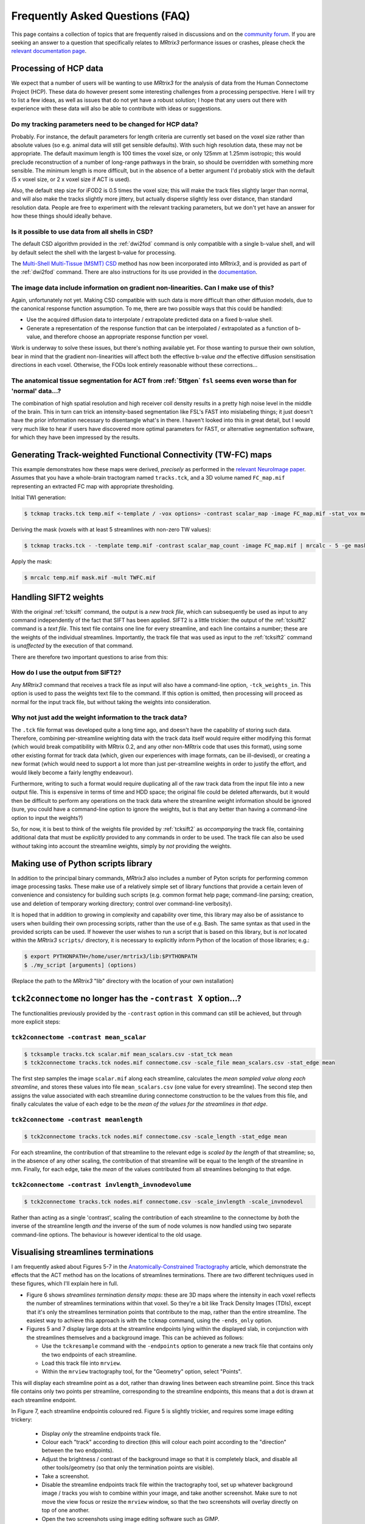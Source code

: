 Frequently Asked Questions (FAQ)
================================

This page contains a collection of topics that are frequently raised in
discussions and on the `community forum <http://community.mrtrix.org>`__.
If you are seeking an answer to a question that specifically relates to
*MRtrix3* performance issues or crashes, please check the `relevant
documentation page <performance_and_crashes>`__.


Processing of HCP data
----------------------

We expect that a number of users will be wanting to use *MRtrix3* for the
analysis of data from the Human Connectome Project (HCP). These data do however
present some interesting challenges from a processing perspective. Here I will
try to list a few ideas, as well as issues that do not yet have a robust
solution; I hope that any users out there with experience with these data will
also be able to contribute with ideas or suggestions.

Do my tracking parameters need to be changed for HCP data?
^^^^^^^^^^^^^^^^^^^^^^^^^^^^^^^^^^^^^^^^^^^^^^^^^^^^^^^^^^

Probably. For instance, the default parameters for length criteria are
currently set based on the voxel size rather than absolute values (so e.g.
animal data will still get sensible defaults). With such high resolution data,
these may not be appropriate. The default maximum length is 100 times the voxel
size, or only 125mm at 1.25mm isotropic; this would preclude reconstruction of
a number of long-range pathways in the brain, so should be overridden with
something more sensible. The minimum length is more difficult, but in the
absence of a better argument I'd probably stick with the default (5 x voxel
size, or 2 x voxel size if ACT is used).

Also, the default step size for iFOD2 is 0.5 times the voxel size; this will
make the track files slightly larger than normal, and will also make the tracks
slightly more jittery, but actually disperse slightly less over distance, than
standard resolution data. People are free to experiment with the relevant
tracking parameters, but we don't yet have an answer for how these things
should ideally behave.

Is it possible to use data from all shells in CSD?
^^^^^^^^^^^^^^^^^^^^^^^^^^^^^^^^^^^^^^^^^^^^^^^^^^

The default CSD algorithm provided in the :ref:`dwi2fod` command is only
compatible with a single b-value shell, and will by default select the shell
with the largest b-value for processing.

The `Multi-Shell Multi-Tissue (MSMT) CSD
<http://www.sciencedirect.com/science/article/pii/S1053811914006442>`__ method
has now been incorporated into *MRtrix3*, and is provided as part of the
:ref:`dwi2fod` command. There are also instructions for its use provided in
the `documentation <multi_shell_multi_tissue_csd>`__.

The image data include information on gradient non-linearities. Can I make use of this?
^^^^^^^^^^^^^^^^^^^^^^^^^^^^^^^^^^^^^^^^^^^^^^^^^^^^^^^^^^^^^^^^^^^^^^^^^^^^^^^^^^^^^^^

Again, unfortunately not yet. Making CSD compatible with such data is more
difficult than other diffusion models, due to the canonical response function
assumption. To me, there are two possible ways that this could be handled:

- Use the acquired diffusion data to interpolate / extrapolate predicted data
  on a fixed b-value shell.

- Generate a representation of the response function that can be interpolated
  / extrapolated as a function of b-value, and therefore choose an appropriate
  response function per voxel.

Work is underway to solve these issues, but there's nothing available yet. For
those wanting to pursue their own solution, bear in mind that the gradient
non-linearities will affect both the effective b-value *and* the effective
diffusion sensitisation directions in each voxel.  Otherwise, the FODs look
entirely reasonable without these corrections...

The anatomical tissue segmentation for ACT from :ref:`5ttgen` ``fsl`` seems even worse than for 'normal' data...?
^^^^^^^^^^^^^^^^^^^^^^^^^^^^^^^^^^^^^^^^^^^^^^^^^^^^^^^^^^^^^^^^^^^^^^^^^^^^^^^^^^^^^^^^^^^^^^^^^^^^^^^^^^^^^^^^^

The combination of high spatial resolution and high receiver coil density
results in a pretty high noise level in the middle of the brain.  This in turn
can trick an intensity-based segmentation like FSL's FAST into mislabeling
things; it just doesn't have the prior information necessary to disentangle
what's in there. I haven't looked into this in great detail, but I would very
much like to hear if users have discovered more optimal parameters for FAST, or
alternative segmentation software, for which they have been impressed by the
results.


Generating Track-weighted Functional Connectivity (TW-FC) maps
--------------------------------------------------------------

This example demonstrates how these maps were derived, *precisely* as performed
in the `relevant NeuroImage paper
<http://www.sciencedirect.com/science/article/pii/S1053811912012402>`__.
Assumes that you have a whole-brain tractogram named ``tracks.tck``, and a 3D
volume named ``FC_map.mif`` representing an extracted FC map with appropriate
thresholding.

Initial TWI generation:

.. code-block:: console

    $ tckmap tracks.tck temp.mif <-template / -vox options> -contrast scalar_map -image FC_map.mif -stat_vox mean -stat_tck sum

Deriving the mask (voxels with at least 5 streamlines with non-zero TW
values):

.. code-block:: console

    $ tckmap tracks.tck - -template temp.mif -contrast scalar_map_count -image FC_map.mif | mrcalc - 5 -ge mask.mif -datatype bit

Apply the mask:

.. code-block:: console

    $ mrcalc temp.mif mask.mif -mult TWFC.mif


Handling SIFT2 weights
----------------------

With the original :ref:`tcksift` command, the output is a *new track file*,
which can subsequently be used as input to any command independently of the
fact that SIFT has been applied. SIFT2 is a little trickier: the output of the
:ref:`tcksift2` command is a *text file*. This text file contains one line for
every streamline, and each line contains a number; these are the weights of the
individual streamlines.  Importantly, the track file that was used as input to
the :ref:`tcksift2` command is *unaffected* by the execution of that command.

There are therefore two important questions to arise from this:

How do I use the output from SIFT2?
^^^^^^^^^^^^^^^^^^^^^^^^^^^^^^^^^^^

Any *MRtrix3* command that receives a track file as input will also have a
command-line option, ``-tck_weights_in``. This option is used to pass the
weights text file to the command. If this option is omitted, then processing
will proceed as normal for the input track file, but without taking the weights
into consideration.

Why not just add the weight information to the track data?
^^^^^^^^^^^^^^^^^^^^^^^^^^^^^^^^^^^^^^^^^^^^^^^^^^^^^^^^^^

The ``.tck`` file format was developed quite a long time ago, and doesn't have
the capability of storing such data. Therefore, combining per-streamline
weighting data with the track data itself would require either modifying this
format (which would break compatibility with MRtrix 0.2, and any other
non-MRtrix code that uses this format), using some other existing format for
track data (which, given our experiences with image formats, can be
ill-devised), or creating a new format (which would need to support a lot more
than just per-streamline weights in order to justify the effort, and would
likely become a fairly lengthy endeavour).

Furthermore, writing to such a format would require duplicating all of the raw
track data from the input file into a new output file. This is expensive in
terms of time and HDD space; the original file could be deleted afterwards, but
it would then be difficult to perform any operations on the track data where
the streamline weight information should be ignored (sure, you could have a
command-line option to ignore the weights, but is that any better than having a
command-line option to input the weights?)

So, for now, it is best to think of the weights file provided by
:ref:`tcksift2` as *accompanying* the track file, containing additional data
that must be *explicitly* provided to any commands in order to be used.  The
track file can also be used *without* taking into account the streamline
weights, simply by *not* providing the weights.


Making use of Python scripts library
------------------------------------

In addition to the principal binary commands, *MRtrix3* also includes a number
of Pyton scripts for performing common image processing tasks.  These make use
of a relatively simple set of library functions that provide a certain leven of
convenience and consistency for building such scripts (e.g. common format help
page; command-line parsing; creation, use and deletion of temporary working
directory; control over command-line verbosity).

It is hoped that in addition to growing in complexity and capability over time,
this library may also be of assistance to users when building their own
processing scripts, rather than the use of e.g. Bash. The same syntax as that
used in the provided scripts can be used. If however the user wishes to run a
script that is based on this library, but is *not* located within the *MRtrix3*
``scripts/`` directory, it is necessary to explicitly inform Python of the
location of those libraries; e.g.:

.. code-block:: console

    $ export PYTHONPATH=/home/user/mrtrix3/lib:$PYTHONPATH
    $ ./my_script [arguments] (options)

(Replace the path to the *MRtrix3* "lib" directory with the location of your
own installation)


``tck2connectome`` no longer has the ``-contrast X`` option...?
-------------------------------------------------------------------------

The functionalities previously provided by the ``-contrast`` option in this
command can still be achieved, but through more explicit steps:

``tck2connectome -contrast mean_scalar``
^^^^^^^^^^^^^^^^^^^^^^^^^^^^^^^^^^^^^^^^

.. code-block:: console

    $ tcksample tracks.tck scalar.mif mean_scalars.csv -stat_tck mean
    $ tck2connectome tracks.tck nodes.mif connectome.csv -scale_file mean_scalars.csv -stat_edge mean

The first step samples the image ``scalar.mif`` along each streamline,
calculates the *mean sampled value along each streamline*, and stores these
values into file ``mean_scalars.csv`` (one value for every streamline). The
second step then assigns the value associated with each streamline during
connectome construction to be the values from this file, and finally calculates
the value of each edge to be the *mean of the values for the streamlines in
that edge*.

``tck2connectome -contrast meanlength``
^^^^^^^^^^^^^^^^^^^^^^^^^^^^^^^^^^^^^^^

.. code-block:: console

    $ tck2connectome tracks.tck nodes.mif connectome.csv -scale_length -stat_edge mean

For each streamline, the contribution of that streamline to the relevant edge
is *scaled by the length* of that streamline; so, in the absence of any other
scaling, the contribution of that streamline will be equal to the length of the
streamline in mm. Finally, for each edge, take the *mean* of the values
contributed from all streamlines belonging to that edge.

``tck2connectome -contrast invlength_invnodevolume``
^^^^^^^^^^^^^^^^^^^^^^^^^^^^^^^^^^^^^^^^^^^^^^^^^^^^

.. code-block:: console

    $ tck2connectome tracks.tck nodes.mif connectome.csv -scale_invlength -scale_invnodevol

Rather than acting as a single 'contrast', scaling the contribution of each
streamline to the connectome by *both* the inverse of the streamline length
*and* the inverse of the sum of node volumes is now handled using two
separate command-line options. The behaviour is however identical to the
old usage.


Visualising streamlines terminations
------------------------------------

I am frequently asked about Figures 5-7 in the `Anatomically-Constrained
Tractography <http://www.sciencedirect.com/science/article/pii/S1053811912005824>`__
article, which demonstrate the effects that the ACT method has on the
locations of streamlines terminations. There are two different techniques
used in these figures, which I'll explain here in full.

-  Figure 6 shows *streamlines termination density maps*: these are 3D maps
   where the intensity in each voxel reflects the number of streamlines
   terminations within that voxel. So they're a bit like Track Density Images
   (TDIs), except that it's only the streamlines termination points that
   contribute to the map, rather than the entire streamline. The easiest way to
   achieve this approach is with the ``tckmap`` command, using the
   ``-ends_only`` option.

-  Figures 5 and 7 display large dots at the streamline endpoints lying within
   the displayed slab, in conjunction with the streamlines themselves and a
   background image. This can be achieved as follows:

   -  Use the ``tckresample`` command with the ``-endpoints`` option to
      generate a new track file that contains only the two endpoints of
      each streamline.

   -  Load this track file into ``mrview``.

   -  Within the ``mrview`` tractography tool, for the "Geometry" option,
      select "Points".

This will display each streamline point as a dot, rather than drawing lines
between each streamline point. Since this track file contains only two points
per streamline, corresponding to the streamline endpoints, this means that a
dot is drawn at each streamline endpoint.

In Figure 7, each streamline endpointis coloured red. Figure 5 is slightly
trickier, and requires some image editing trickery:

   -  Display *only* the streamline endpoints track file.

   -  Colour each "track" according to direction (this will colour each point
      according to the "direction" between the two endpoints).

   -  Adjust the brightness / contrast of the background image so that it is
      completely black, and disable all other tools/geometry (so that only the
      termination points are visible).

   -  Take a screenshot.

   -  Disable the streamline endpoints track file within the tractography tool,
      set up whatever background image / tracks you wish to combine within
      your image, and take another screenshot. Make sure to not move the
      view focus or resize the ``mrview`` window, so that the two screenshots
      will overlay directly on top of one another.

   -  Open the two screenshots using image editing software such as GIMP.

   -  In Figure 5, a trick I used was to take the endpoint termination
      screenshot, and *rotate the hue* by 180 degrees: this provides a
      pseudo-random coloring of the termination points that contrasts well
      against the surrounding tracks.

   -  Within the image editing software, make the termination point screenshot
      *transparent* where the termination points are not drawn, and then overlay
      it with the second screenshot (in GIMP, you can use "Copy" -> "Paste as
      new layer").


Unusual result following use of ``tcknormalise``
------------------------------------------------

Sometimes, following the use of the ``tcknormalise`` command, an unusual
effect may be observed where although the bulk of the streamlines may be
aligned correctly with the target volume / space, a subset of streamlines
appear to converge very 'sharply' toward a particular point in space.

This is caused by the presence of zero-filling in the non-linear warp
field image. In some softwares, voxels for which a proper non-linear
transformation cannot be determined between the two images will be filled
with zero values. However, ``tcknormalise`` will interpret these values as
representing an intended warp for the streamlines, such that streamline
points within those voxels will be spatially transformed to the point
[0, 0, 0] in space - this results in the convergence of many streamlines
toward the singularity point.

The solution is to use the ``warpcorrect`` command, which identifies voxels
that contain the warp [0, 0, 0] and replaces them with [NaN, NaN, NaN]
("NaN" = "Not a Number"). This causes ``tcknormalise`` to _discard_ those
streamline points; consistently with the results of registration, where
appropriate non-linear transformation of these points could not be determined.


Encountering errors using ``5ttgen fsl``
----------------------------------------

The following error messages have frequently been observed from the
``5ttgen fsl`` script:

.. code-block:: console

   FSL FIRST has failed; not all structures were segmented successfully
   Waiting for creation of new file "first-L_Accu_first.vtk"
   FSL FIRST job has been submitted to SGE; awaiting completion
     (note however that FIRST may fail silently, and hence this script may hang indefinitely)

Error messages that may be found in the log files within the script's
temporary directory include:

.. code-block:: console

   Cannot open volume first-L_Accu_corr for reading!
   Image Exception : #22 :: ERROR: Could not open image first_all_none_firstseg
   WARNING: NO INTERIOR VOXELS TO ESTIMATE MODE
   vector::_M_range_check
   terminate called after throwing an instance of 'RBD_COMMON::BaseException'
   /bin/sh: line 1:  6404 Aborted                 /usr/local/packages/fsl-5.0.1/bin/fslmerge -t first_all_none_firstseg first-L_Accu_corr first-R_Accu_corr first-L_Caud_corr first-R_Caud_corr first-L_Pall_corr first-R_Pall_corr first-L_Puta_corr first-R_Puta_corr first-L_Thal_corr first-R_Thal_corr

These various messages all relate to the fact that this script makes use of
FSL's FIRST tool to explicitly segment sub-cortical grey matter structures,
but this segmentation process is not successful in all circumstances.
Moreover, there are particular details with regards to the implementation of
the FIRST tool that make it awkward for the `5ttgen fsl`` script to invoke
this tool and appropriately detect whether or not the segmentation was
successful.

It appears as though a primary source of this issue is the use of FSL's
``flirt`` tool to register the T1 image to the DWIs before running
``5ttgen fsl``. While this is consistent with the recommentation in the
:ref:`act` documentation, there is an unintended consequence of performing
this registration step specifically with the ``flirt`` tool prior to
``5ttgen fsl``. With default usage, ``flirt`` will not only _register_ the
T1 image to the DWIs, but also _resample_ the T1 to the voxel grid of the
DWIs, greatly reducing its spatial resolution. This may have a concomitant
effect during the sub-cortical segmentation by FIRST: The voxel grid is
so coarse that it is impossible to find any voxels that are entirely
encapsulated by the surface corresponding to the segmented structure,
resulting in an error within the FIRST script.

If this is the case, it is highly recommended that the T1 image *not* be
resampled to the DWI voxel grid following registration; not only for the
issue mentioned above, but also because ACT is explicitly designed to take
full advantage of the higher spatial resolution of the T1 image. If
``flirt`` is still to be used for registration, the solution is to instruct
``flirt`` to provide a *transformation matrix*, rather than a translated &
resampled image:

.. code-block: console

   $ flirt -in T1.nii -ref DWI.nii -omat T12DWI_flirt.mat -dof 6

That transformation matrix should then applied to the T1 image in a manner
that only influences the transformation stored within the image header, and
does *not* resample the image to a new voxel grid:

.. code-block: console

   $ transformconvert T12DWI_flirt.mat T1.nii DWI.nii flirt_import T12DWI_mrtrix.txt
   $ mrtransform T1.nii T1_registered.mif -linear T12DWI_mrtrix.txt

If the T1 image provided to ``5ttgen fsl`` has _not_ been erroneously
down-sampled, but issues are still encountered with the FIRST step, another
possible solution is to first obtain an accurate brain extraction, and then
run ``5ttgen fsl`` using the ``--premasked`` option. This results in the
registration step of FIRST being performed based on a brain-extracted
template image, which in some cases may make the process more robust.

For any further issues, the only remaining recommendations are:

-  Investigate the temporary files that are generated within the script's
   temporary directory, particularly the FIRST log files, and search for
   any indication of the cause of failure.

-  Try running the FSL ``run_first_all`` script directly on your original
   T1 image. If this works, then further investigation could be used to
   determine precisely which images can be successfully segmented and
   which cannot. If it does not, then it may be necessary to experiment
   with the command-line options available in the ``run_first_all`` script.


How do I use atlas / parcellation "X"?
--------------------------------------

Whether dealing with individual subject data, or a population-specific
template, it can be desirable to obtain spatial correspondence between
your own data and some other atlas image. This includes taking a
parcellation that is defined in the space of that atlas and transforming
it onto the subject / template image.

Our recommended steps for achieving this are:

1. Perform registration from image of interest to target atlas

   -  Since this registration is not always intra-modal, and image
      intensities may vary significantly, here we recommend using FSL
      ``flirt``.

   -  12 degrees of freedom affine registration is performed to account
      for gross differences in brain shape.

   -  ``flirt`` must be explicitly instructed to provide a transformation
      *matrix*, rather than a transformed & re-gridded image.

   .. code-block:: console

      flirt -in my_image.mif -ref target_atlas.mif -omat image2atlas_flirt.mat -dof 12

2. Convert the transformation matrix estimated by ``flirt`` into
   *MRtrix3* convention

   .. code-block:: console

      transformconvert image2atlas_flirt.mat my_image.mif target_atlas.mif flirt_import image2atlas_mrtrix.txt

3. Invert the transformation matrix to obtain the transformation from atlas
   space to your image

   .. code-block:: console

      transformcalc image2atlas_mrtrix.txt invert atlas2image_mrtrix.txt

4. Apply this transformation to the parcellation image associated with
   the atlas

   -  Due to the use of a full affine registration (12 degrees of freedom)
      rather than a rigid-body registration (6 degrees of freedom), it is
      preferable to re-sample the parcellation image to the target image
      voxel grid, rather than altering the image header transformation
      only.

   -  When re-sampling a parcellation image to a different image grid,
      nearest-neighbour interpolation must be used; otherwise the underlying
      integer values that correspond to parcel identification indices will
      be lost.

   .. code-block:: console

      mrtransform target_parcellation.mif -linear atlas2image_mrtrix.txt -template my_image.mif parcellation_in_my_image_space.mif


.. _nifti_qform_sform:

Transformation issues with the NIfTI image format
-------------------------------------------------

In the :ref:`nifti_format` image format, there is not one, but _two_
items stored in the image header that provide information regarding the
localisation of the image within physical space (the image
:ref:<transform>):

-  The "``qform``" entry is intended to specify a _rigid_ transformation
   from voxel coordinates into a spatial location corresponding to the
   subject's position within the scanner.

-  The "``sform``" entry is intended to specify an _affine_ transformation
   from voxel coordinates into a spatial location within the space of some
   template image.

While the storage of both of these fields was
`well-intentioned <https://nifti.nimh.nih.gov/nifti-1/documentation/faq#Q19>`_,
the practical reality is that there is no robust way for any software to
know which of the two transforms should be used. Furthermore, while
software developers will typically ensure that the handling of these fields
is internally consistent within their own software, this handling
can differ _between_ packages, causing problems for those who
utilise tools from multiple sources.

The handling of this information in _MRtrix3_ is as follows:

-  When _reading_ NIfTI images:

   -  If _only_ _one_ of these transformations is present and valid
      in the image header (as indicated by the "``sform_code``" and 
      "``qform_code``" flags within the NIfTI image header), then the
      valid transformation will be used.

   -  If _both_ ``sform_code`` and ``qform_code`` are set, then
      _MRtrix3_ will _compare_ these two transformations. If they are
      identical, then _MRtrix3_ can proceed using either data without
      ambiguity. If they differ, then _MRtrix3_ will issue a _warning_,
      and by default will use the **``qform``** data as the image
      transform. This is congruent with _MRtrix3_ using the convention
      of storing data and performing processing within the "real" /
      "scanner" space of the individual subject.

- When _writing_ NIfTI images, _MRtrix3_ will:

   -  Write the _same_ _transformation_ to both the ``qform`` and
      ``sform`` fields, based on _MRtrix3_'s internal representation
      of the header transformation for that particular image. This
      provides the least ambiguity, and ensures maximal compatibility
      with other software tools.

   -  Set both ``sform_code`` and ``qform_code`` to 1, indicating
      that they both provide transformations to scanner-based
      anatomical coordinates.
